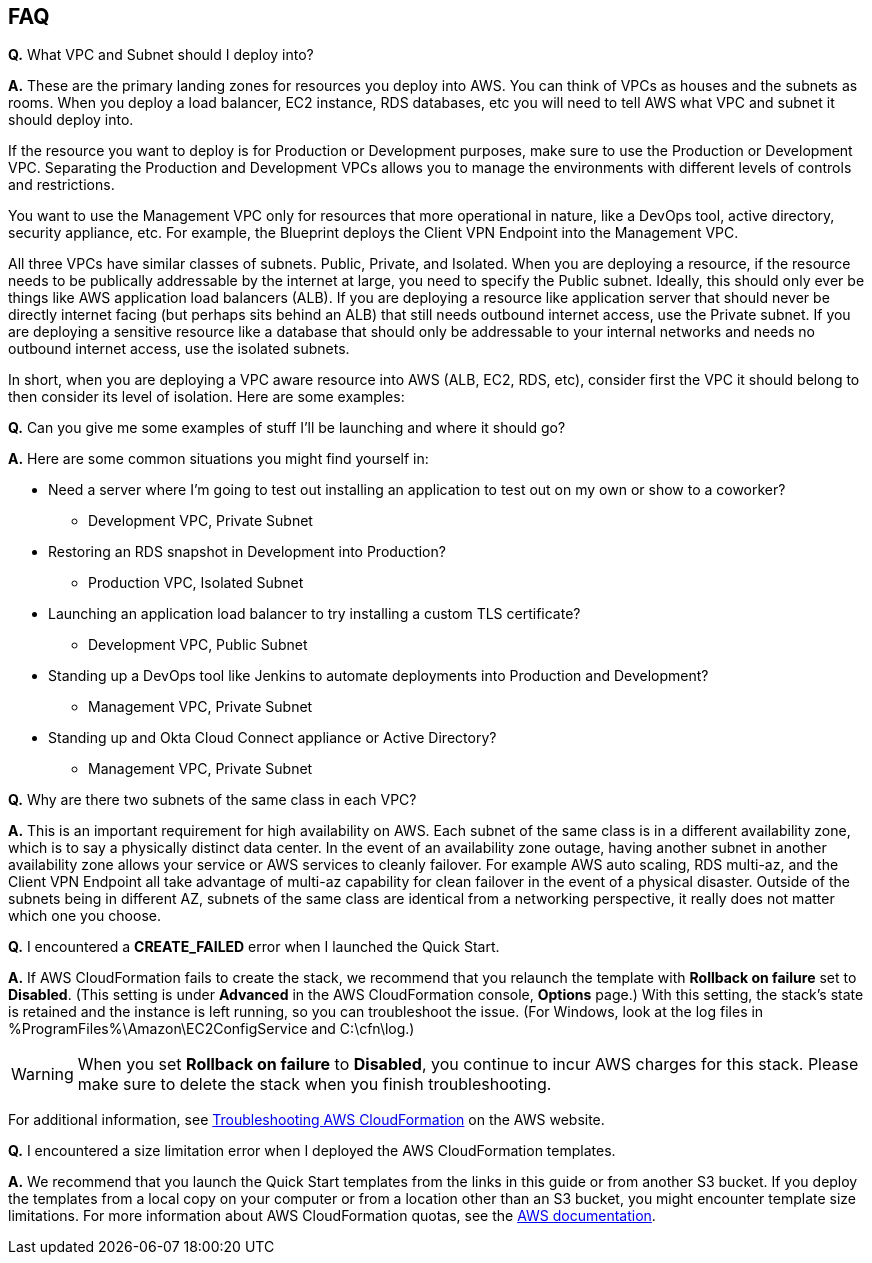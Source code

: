// Add any tips or answers to anticipated questions. This could include the following troubleshooting information. If you don’t have any other Q&A to add, change “FAQ” to “Troubleshooting.”

== FAQ

*Q.* What VPC and Subnet should I deploy into?

*A.* These are the primary landing zones for resources you deploy into AWS. You can think of VPCs as houses and the subnets as rooms. When you deploy a load balancer, EC2 instance, RDS databases, etc you will need to tell AWS what VPC and subnet it should deploy into.

If the resource you want to deploy is for Production or Development purposes, make sure to use the Production or Development VPC. Separating the Production and Development VPCs allows you to manage the environments with different levels of controls and restrictions.

You want to use the Management VPC only for resources that more operational in nature, like a DevOps tool, active directory, security appliance, etc. For example, the Blueprint deploys the Client VPN Endpoint into the Management VPC.

All three VPCs have similar classes of subnets. Public, Private, and Isolated. When you are deploying a resource, if the resource needs to be publically addressable by the internet at large, you need to specify the Public subnet. Ideally, this should only ever be things like AWS application load balancers (ALB). If you are deploying a resource like application server that should never be directly internet facing (but perhaps sits behind an ALB) that still needs outbound internet access, use the Private subnet. If you are deploying a sensitive resource like a database that should only be addressable to your internal networks and needs no outbound internet access, use the isolated subnets.

In short, when you are deploying a VPC aware resource into AWS (ALB, EC2, RDS, etc), consider first the VPC it should belong to then consider its level of isolation. Here are some examples:

*Q.* Can you give me some examples of stuff I'll be launching and where it should go?

*A.* Here are some common situations you might find yourself in:

* Need a server where I'm going to test out installing an application to test out on my own or show to a coworker?
** Development VPC, Private Subnet
* Restoring an RDS snapshot in Development into Production?
** Production VPC, Isolated Subnet
* Launching an application load balancer to try installing a custom TLS certificate?
** Development VPC, Public Subnet
* Standing up a DevOps tool like Jenkins to automate deployments into Production and Development?
** Management VPC, Private Subnet
* Standing up and Okta Cloud Connect appliance or Active Directory?
** Management VPC, Private Subnet

*Q.* Why are there two subnets of the same class in each VPC? 

*A.* This is an important requirement for high availability on AWS. Each subnet of the same class is in a different availability zone, which is to say a physically distinct data center. In the event of an availability zone outage, having another subnet in another availability zone allows your service or AWS services to cleanly failover. For example AWS auto scaling, RDS multi-az, and the Client VPN Endpoint all take advantage of multi-az capability for clean failover in the event of a physical disaster. Outside of the subnets being in different AZ, subnets of the same class are identical from a networking perspective, it really does not matter which one you choose.

*Q.* I encountered a *CREATE_FAILED* error when I launched the Quick Start.

*A.* If AWS CloudFormation fails to create the stack, we recommend that you relaunch the template with *Rollback on failure* set to *Disabled*. (This setting is under *Advanced* in the AWS CloudFormation console, *Options* page.) With this setting, the stack’s state is retained and the instance is left running, so you can troubleshoot the issue. (For Windows, look at the log files in %ProgramFiles%\Amazon\EC2ConfigService and C:\cfn\log.)
// If you’re deploying on Linux instances, provide the location for log files on Linux, or omit this sentence.

WARNING: When you set *Rollback on failure* to *Disabled*, you continue to incur AWS charges for this stack. Please make sure to delete the stack when you finish troubleshooting.

For additional information, see https://docs.aws.amazon.com/AWSCloudFormation/latest/UserGuide/troubleshooting.html[Troubleshooting AWS CloudFormation^] on the AWS website.

*Q.* I encountered a size limitation error when I deployed the AWS CloudFormation templates.

*A.* We recommend that you launch the Quick Start templates from the links in this guide or from another S3 bucket. If you deploy the templates from a local copy on your computer or from a location other than an S3 bucket, you might encounter template size limitations. For more information about AWS CloudFormation quotas, see the http://docs.aws.amazon.com/AWSCloudFormation/latest/UserGuide/cloudformation-limits.html[AWS documentation^].


// == Troubleshooting

// <Steps for troubleshooting the deployment go here.>